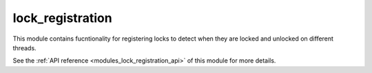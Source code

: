 ..
    Copyright (c) 2020-2021 The STE||AR-Group

    SPDX-License-Identifier: BSL-1.0
    Distributed under the Boost Software License, Version 1.0. (See accompanying
    file LICENSE_1_0.txt or copy at http://www.boost.org/LICENSE_1_0.txt)

.. _modules_lock_registration:

=================
lock_registration
=================

This module contains fucntionality for registering locks to detect when they are
locked and unlocked on different threads.

See the :ref:`API reference <modules_lock_registration_api>` of this module for more
details.

